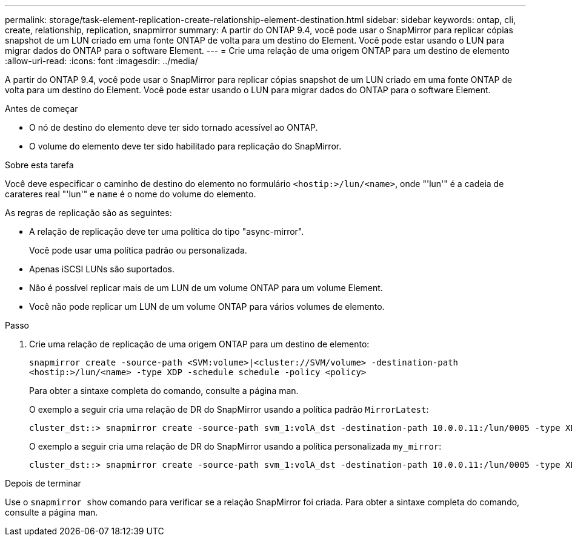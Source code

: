 ---
permalink: storage/task-element-replication-create-relationship-element-destination.html 
sidebar: sidebar 
keywords: ontap, cli, create, relationship, replication, snapmirror 
summary: A partir do ONTAP 9.4, você pode usar o SnapMirror para replicar cópias snapshot de um LUN criado em uma fonte ONTAP de volta para um destino do Element. Você pode estar usando o LUN para migrar dados do ONTAP para o software Element. 
---
= Crie uma relação de uma origem ONTAP para um destino de elemento
:allow-uri-read: 
:icons: font
:imagesdir: ../media/


[role="lead"]
A partir do ONTAP 9.4, você pode usar o SnapMirror para replicar cópias snapshot de um LUN criado em uma fonte ONTAP de volta para um destino do Element. Você pode estar usando o LUN para migrar dados do ONTAP para o software Element.

.Antes de começar
* O nó de destino do elemento deve ter sido tornado acessível ao ONTAP.
* O volume do elemento deve ter sido habilitado para replicação do SnapMirror.


.Sobre esta tarefa
Você deve especificar o caminho de destino do elemento no formulário `<hostip:>/lun/<name>`, onde "'lun'" é a cadeia de carateres real "'lun'" e `name` é o nome do volume do elemento.

As regras de replicação são as seguintes:

* A relação de replicação deve ter uma política do tipo "async-mirror".
+
Você pode usar uma política padrão ou personalizada.

* Apenas iSCSI LUNs são suportados.
* Não é possível replicar mais de um LUN de um volume ONTAP para um volume Element.
* Você não pode replicar um LUN de um volume ONTAP para vários volumes de elemento.


.Passo
. Crie uma relação de replicação de uma origem ONTAP para um destino de elemento:
+
`snapmirror create -source-path <SVM:volume>|<cluster://SVM/volume> -destination-path <hostip:>/lun/<name> -type XDP -schedule schedule -policy <policy>`

+
Para obter a sintaxe completa do comando, consulte a página man.

+
O exemplo a seguir cria uma relação de DR do SnapMirror usando a política padrão `MirrorLatest`:

+
[listing]
----
cluster_dst::> snapmirror create -source-path svm_1:volA_dst -destination-path 10.0.0.11:/lun/0005 -type XDP -schedule my_daily -policy MirrorLatest
----
+
O exemplo a seguir cria uma relação de DR do SnapMirror usando a política personalizada `my_mirror`:

+
[listing]
----
cluster_dst::> snapmirror create -source-path svm_1:volA_dst -destination-path 10.0.0.11:/lun/0005 -type XDP -schedule my_daily -policy my_mirror
----


.Depois de terminar
Use o `snapmirror show` comando para verificar se a relação SnapMirror foi criada. Para obter a sintaxe completa do comando, consulte a página man.
